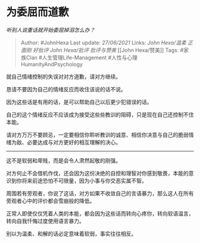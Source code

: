 * 为委屈而道歉
  :PROPERTIES:
  :CUSTOM_ID: 为委屈而道歉
  :END:

/听别人说重话就开始委屈掉泪怎么办？/

#+BEGIN_QUOTE
  Author: #JohnHexa Last update: /27/06/2021/ Links: [[John Hexa/温柔]]
  [[正面刚]] [[好批评]] [[John Hexa/批评]] [[批评与赞美]] [[John
  Hexa/赞美]] Tags: #家族Clan #人生管理Life-Management
  #人性与心理HumanityAndPsychology
#+END_QUOTE

就自己情绪控制的失误对对方道歉，请对方继续。

恳请不要因为自己的情绪反应而收住该说的话不说。

因为这些话是有用的话，是可以帮助自己以后更少犯错误的话。

自己的这个情绪反应不应该成为接受这些些教训的阻碍，只是现在自己还控制不住本能。

请对方万万不要顾忌，一定要相信你聆听教训的诚意、相信你决意与自己的脆弱情绪为敌、必要达成与对方更好的相互理解的决心。

--------------

这不是软弱和卑贱，而是会令人肃然起敬的刚强。

对方何止不会借机作伐，还会因为这份决绝的自控和理智对你感到敬畏，本能的意识到你将来前途恐怕不可限量，因为小事与你交恶实属不智。

周围若有旁观者，你说了这话，对方如果不收敛自己的言语暴力，那么这人在所有旁观者心中的评价都会雪崩般的降低。

正常人即使仅仅凭着人类的本能，都会因为这些话而转向心疼你，转向软语温言，转向自我忏悔过度使用语言暴力。

别以为温柔、和解的话必定意味着软弱，事实往往相反。

